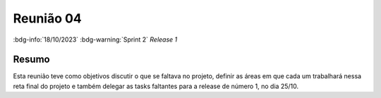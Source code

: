 Reunião 04
==========

:bdg-info:`18/10/2023` :bdg-warning:`Sprint 2` `Release 1`

Resumo
------

Esta reunião teve como objetivos discutir o que se faltava no projeto, definir
as áreas em que cada um trabalhará nessa reta final do projeto e também
delegar as tasks faltantes para a release de número 1, no dia 25/10.
